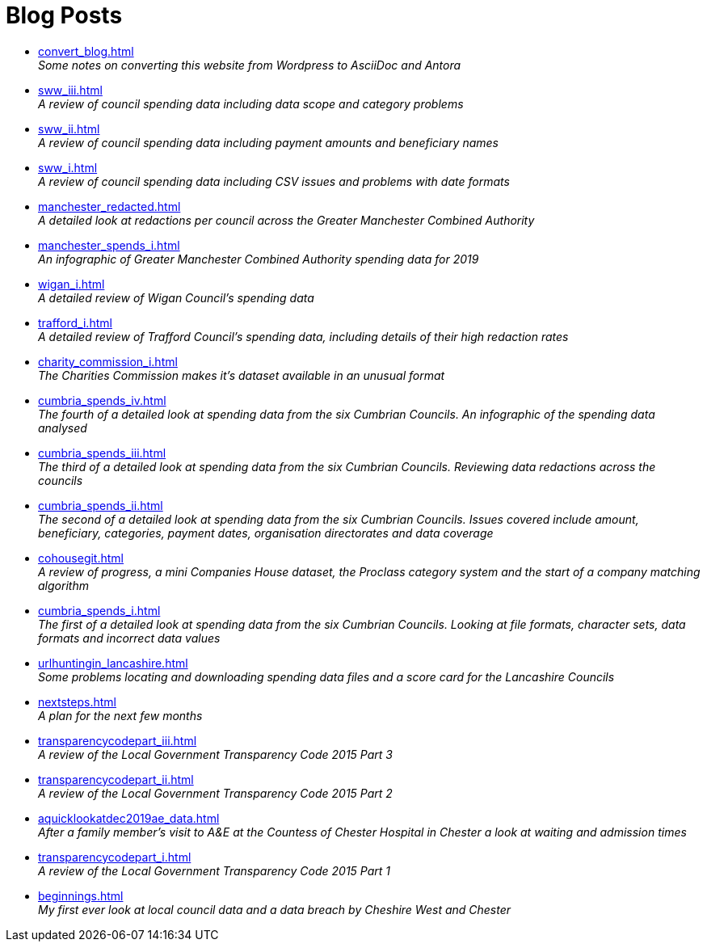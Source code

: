 = Blog Posts

* xref:convert_blog.adoc[] +
_Some notes on converting this website from Wordpress to AsciiDoc and Antora_
* xref:sww_iii.adoc[] +
_A review of council spending data including data scope and category problems_
* xref:sww_ii.adoc[] +
_A review of council spending data including payment amounts  and beneficiary names_
* xref:sww_i.adoc[] +
_A review of council spending data including CSV issues and problems with date formats_
* xref:manchester_redacted.adoc[] +
_A detailed look at redactions per council across the  Greater Manchester Combined Authority_
* xref:manchester_spends_i.adoc[] +
_An infographic of Greater Manchester Combined Authority spending data for 2019_
* xref:wigan_i.adoc[] +
_A detailed review of Wigan Council's spending data_
* xref:trafford_i.adoc[] +
_A detailed review of Trafford Council's spending data, including details of their high redaction rates_
* xref:charity_commission_i.adoc[] +
_The Charities Commission makes it's dataset available in an unusual format_
* xref:cumbria_spends_iv.adoc[] +
_The fourth of a detailed look at spending data from the six Cumbrian Councils. An infographic of the spending data analysed_
* xref:cumbria_spends_iii.adoc[] +
_The third of a detailed look at spending data from the six Cumbrian Councils. Reviewing data redactions across the councils_
* xref:cumbria_spends_ii.adoc[] +
_The second of a detailed look at spending data from the six Cumbrian Councils. Issues covered include amount, beneficiary, categories, payment dates, organisation directorates and data coverage_
* xref:cohousegit.adoc[] +
_A review of progress, a mini Companies House dataset, the Proclass category system and the start of a company matching algorithm_
* xref:cumbria_spends_i.adoc[] +
_The first of a detailed look at spending data from the six Cumbrian Councils. Looking at file formats, character sets, data formats and incorrect data values_
* xref:urlhuntingin_lancashire.adoc[] +
_Some problems locating and downloading spending data files and a score card for the Lancashire Councils_
* xref:nextsteps.adoc[] +
_A plan for the next few months_
* xref:transparencycodepart_iii.adoc[] +
_A review of the Local Government Transparency Code 2015 Part 3_
* xref:transparencycodepart_ii.adoc[] +
_A review of the Local Government Transparency Code 2015 Part 2_
* xref:aquicklookatdec2019ae_data.adoc[] +
_After a family member's visit to A&E at the Countess of Chester Hospital in Chester a look at waiting and admission times_
* xref:transparencycodepart_i.adoc[] +
_A review of the Local Government Transparency Code 2015 Part 1_
* xref:beginnings.adoc[] +
_My first ever look at local council data and a data breach by Cheshire West and Chester_
